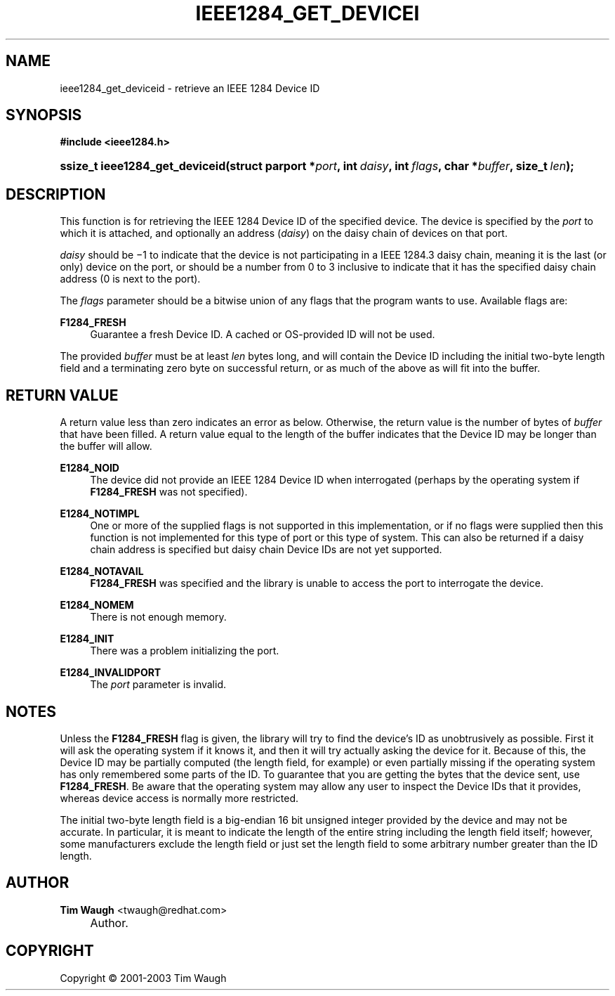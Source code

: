 .\"     Title: ieee1284_get_deviceid
.\"    Author: Tim Waugh <twaugh@redhat.com>
.\" Generator: DocBook XSL Stylesheets v1.72.0 <http://docbook.sf.net/>
.\"      Date: 09/18/2007
.\"    Manual: Functions
.\"    Source: 
.\"
.TH "IEEE1284_GET_DEVICEI" "3" "09/18/2007" "" "Functions"
.\" disable hyphenation
.nh
.\" disable justification (adjust text to left margin only)
.ad l
.SH "NAME"
ieee1284_get_deviceid \- retrieve an IEEE 1284 Device ID
.SH "SYNOPSIS"
.sp
.ft B
.nf
#include <ieee1284.h>
.fi
.ft
.HP 30
.BI "ssize_t ieee1284_get_deviceid(struct\ parport\ *" "port" ", int\ " "daisy" ", int\ " "flags" ", char\ *" "buffer" ", size_t\ " "len" ");"
.SH "DESCRIPTION"
.PP
This function is for retrieving the IEEE 1284 Device ID of the specified device. The device is specified by the
\fIport\fR
to which it is attached, and optionally an address (\fIdaisy\fR) on the daisy chain of devices on that port.
.PP
\fIdaisy\fR
should be −1 to indicate that the device is not participating in a IEEE 1284.3 daisy chain, meaning it is the last (or only) device on the port, or should be a number from 0 to 3 inclusive to indicate that it has the specified daisy chain address (0 is next to the port).
.PP
The
\fIflags\fR
parameter should be a bitwise union of any flags that the program wants to use. Available flags are:
.PP
\fBF1284_FRESH\fR
.RS 4
Guarantee a fresh Device ID. A cached or OS\-provided ID will not be used.
.RE
.PP
The provided
\fIbuffer\fR
must be at least
\fIlen\fR
bytes long, and will contain the Device ID including the initial two\-byte length field and a terminating zero byte on successful return, or as much of the above as will fit into the buffer.
.SH "RETURN VALUE"
.PP
A return value less than zero indicates an error as below. Otherwise, the return value is the number of bytes of
\fIbuffer\fR
that have been filled. A return value equal to the length of the buffer indicates that the Device ID may be longer than the buffer will allow.
.PP
\fBE1284_NOID\fR
.RS 4
The device did not provide an IEEE 1284 Device ID when interrogated (perhaps by the operating system if
\fBF1284_FRESH\fR
was not specified).
.RE
.PP
\fBE1284_NOTIMPL\fR
.RS 4
One or more of the supplied flags is not supported in this implementation, or if no flags were supplied then this function is not implemented for this type of port or this type of system. This can also be returned if a daisy chain address is specified but daisy chain Device IDs are not yet supported.
.RE
.PP
\fBE1284_NOTAVAIL\fR
.RS 4
\fBF1284_FRESH\fR
was specified and the library is unable to access the port to interrogate the device.
.RE
.PP
\fBE1284_NOMEM\fR
.RS 4
There is not enough memory.
.RE
.PP
\fBE1284_INIT\fR
.RS 4
There was a problem initializing the port.
.RE
.PP
\fBE1284_INVALIDPORT\fR
.RS 4
The
\fIport\fR
parameter is invalid.
.RE
.SH "NOTES"
.PP
Unless the
\fBF1284_FRESH\fR
flag is given, the library will try to find the device's ID as unobtrusively as possible. First it will ask the operating system if it knows it, and then it will try actually asking the device for it. Because of this, the Device ID may be partially computed (the length field, for example) or even partially missing if the operating system has only remembered some parts of the ID. To guarantee that you are getting the bytes that the device sent, use
\fBF1284_FRESH\fR. Be aware that the operating system may allow any user to inspect the Device IDs that it provides, whereas device access is normally more restricted.
.PP
The initial two\-byte length field is a big\-endian 16 bit unsigned integer provided by the device and may not be accurate. In particular, it is meant to indicate the length of the entire string including the length field itself; however, some manufacturers exclude the length field or just set the length field to some arbitrary number greater than the ID length.
.SH "AUTHOR"
.PP
\fBTim Waugh\fR <\&twaugh@redhat.com\&>
.sp -1n
.IP "" 4
Author.
.SH "COPYRIGHT"
Copyright \(co 2001\-2003 Tim Waugh
.br

